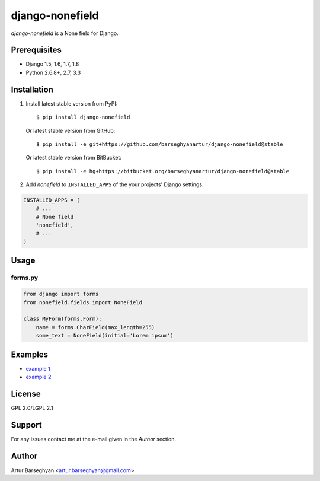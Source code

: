 ================
django-nonefield
================
`django-nonefield` is a None field for Django.

Prerequisites
=============
- Django 1.5, 1.6, 1.7, 1.8
- Python 2.6.8+, 2.7, 3.3

Installation
============

1. Install latest stable version from PyPI::

    $ pip install django-nonefield

   Or latest stable version from GitHub::

    $ pip install -e git+https://github.com/barseghyanartur/django-nonefield@stable

   Or latest stable version from BitBucket::

    $ pip install -e hg+https://bitbucket.org/barseghyanartur/django-nonefield@stable

2. Add `nonefield` to ``INSTALLED_APPS`` of the your projects' Django settings.

.. code-block:: python

    INSTALLED_APPS = (
        # ...
        # None field
        'nonefield',
        # ...
    )

Usage
=====
forms.py
--------
.. code-block:: python

    from django import forms
    from nonefield.fields import NoneField

    class MyForm(forms.Form):
        name = forms.CharField(max_length=255)
        some_text = NoneField(initial='Lorem ipsum')

Examples
========
- `example 1 <https://gist.github.com/barseghyanartur/c6e0123dd961fbac1b39>`_
- `example 2
  <https://github.com/barseghyanartur/django-fobi/blob/master/src/fobi/contrib/plugins/form_elements/content/content_text/fobi_form_elements.py>`_

License
=======
GPL 2.0/LGPL 2.1

Support
=======
For any issues contact me at the e-mail given in the `Author` section.

Author
======
Artur Barseghyan <artur.barseghyan@gmail.com>
